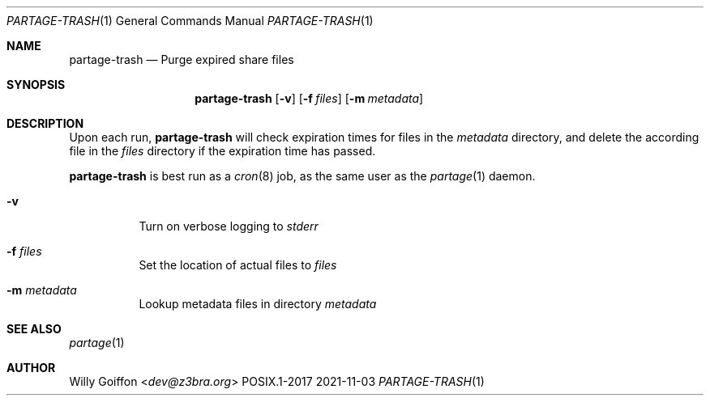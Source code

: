 .Dd 2021-11-03
.Dt PARTAGE-TRASH 1
.Os POSIX.1-2017
.Sh NAME
.Nm partage-trash
.Nd Purge expired share files
.Sh SYNOPSIS
.Nm partage-trash
.Op Fl v
.Op Fl f Ar files
.Op Fl m Ar metadata
.Sh DESCRIPTION
Upon each run,
.Nm
will check expiration times for files in the
.Pa metadata
directory, and delete the according file in the 
.Pa files
directory if the expiration time has passed.
.Pp
.Nm
is best run as a
.Xr cron 8
job, as the same user as the
.Xr partage 1
daemon.
.Bl -tag -width Ds
.It Fl v
Turn on verbose logging to
.Pa stderr
.It Fl f Ar files
Set the location of actual files to
.Pa files
.It Fl m Ar metadata
Lookup metadata files in directory
.Pa metadata
.El
.Sh SEE ALSO
.Xr partage 1
.Sh AUTHOR
.An Willy Goiffon Aq Mt dev@z3bra.org
